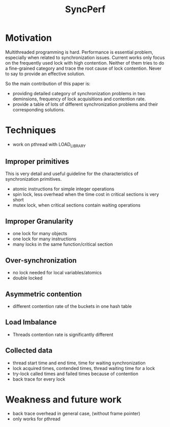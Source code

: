 #+TITLE: SyncPerf
* Motivation
Multithreaded programming is hard. Performance is essential problem, especially when related to synchronization issues. Current works only focus on the frequently used lock with high contention. Neither of them tries to do a fine-grained category and trace the root cause of lock contention. Never to say to provide an effective solution.

So the main contribution of this paper is:
- providing detailed category of synchronization problems in two deminsions, frequency of lock acquisitions and contention rate.
- provide a table of lots of different synchronization problems and their corresponding solutions.

* Techniques
- work on pthread with LOAD_LIBRARY


[[./syncperf-1.png]]

[[./syncperf-2.png]]

** Improper primitives
This is very detail and useful guideline for the characteristics of synchronization primitives.
- atomic instructions for simple integer operations
- spin lock, less overhead when the time cost in critical sections is very short
- mutex lock, when critical sections contain waiting operations

** Improper Granularity
- one lock for many objects
- one lock for many instructions
- many locks in the same function/critical section

** Over-synchronization
- no lock needed for local variables/atomics
- double locked

** Asymmetric contention
- different contention rate of the buckets in one hash table

** Load Imbalance
- Threads contention rate is significantly different

** Collected data
- thread start time and end time, time for waiting synchronization
- lock acquired times, contended times, thread waiting time for a lock
- try-lock called times and failed times because of contention
- back trace for every lock

* Weakness and future work
- back trace overhead in general case, (without frame pointer)
- only works for pthread
